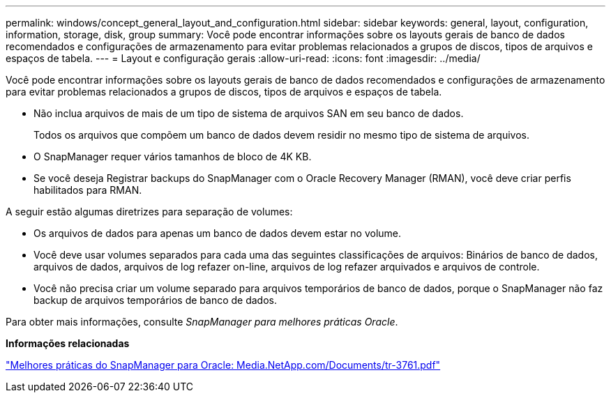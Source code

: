 ---
permalink: windows/concept_general_layout_and_configuration.html 
sidebar: sidebar 
keywords: general, layout, configuration, information, storage, disk, group 
summary: Você pode encontrar informações sobre os layouts gerais de banco de dados recomendados e configurações de armazenamento para evitar problemas relacionados a grupos de discos, tipos de arquivos e espaços de tabela. 
---
= Layout e configuração gerais
:allow-uri-read: 
:icons: font
:imagesdir: ../media/


[role="lead"]
Você pode encontrar informações sobre os layouts gerais de banco de dados recomendados e configurações de armazenamento para evitar problemas relacionados a grupos de discos, tipos de arquivos e espaços de tabela.

* Não inclua arquivos de mais de um tipo de sistema de arquivos SAN em seu banco de dados.
+
Todos os arquivos que compõem um banco de dados devem residir no mesmo tipo de sistema de arquivos.

* O SnapManager requer vários tamanhos de bloco de 4K KB.
* Se você deseja Registrar backups do SnapManager com o Oracle Recovery Manager (RMAN), você deve criar perfis habilitados para RMAN.


A seguir estão algumas diretrizes para separação de volumes:

* Os arquivos de dados para apenas um banco de dados devem estar no volume.
* Você deve usar volumes separados para cada uma das seguintes classificações de arquivos: Binários de banco de dados, arquivos de dados, arquivos de log refazer on-line, arquivos de log refazer arquivados e arquivos de controle.
* Você não precisa criar um volume separado para arquivos temporários de banco de dados, porque o SnapManager não faz backup de arquivos temporários de banco de dados.


Para obter mais informações, consulte _SnapManager para melhores práticas Oracle_.

*Informações relacionadas*

http://media.netapp.com/documents/tr-3761.pdf["Melhores práticas do SnapManager para Oracle: Media.NetApp.com/Documents/tr-3761.pdf"]
